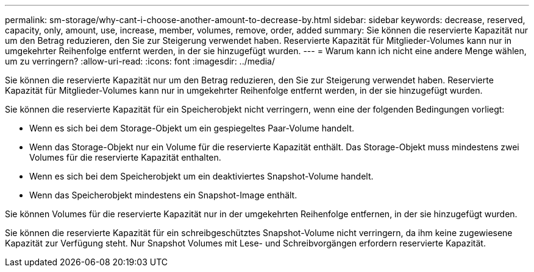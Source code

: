 ---
permalink: sm-storage/why-cant-i-choose-another-amount-to-decrease-by.html 
sidebar: sidebar 
keywords: decrease, reserved, capacity, only, amount, use, increase, member, volumes, remove, order, added 
summary: Sie können die reservierte Kapazität nur um den Betrag reduzieren, den Sie zur Steigerung verwendet haben. Reservierte Kapazität für Mitglieder-Volumes kann nur in umgekehrter Reihenfolge entfernt werden, in der sie hinzugefügt wurden. 
---
= Warum kann ich nicht eine andere Menge wählen, um zu verringern?
:allow-uri-read: 
:icons: font
:imagesdir: ../media/


[role="lead"]
Sie können die reservierte Kapazität nur um den Betrag reduzieren, den Sie zur Steigerung verwendet haben. Reservierte Kapazität für Mitglieder-Volumes kann nur in umgekehrter Reihenfolge entfernt werden, in der sie hinzugefügt wurden.

Sie können die reservierte Kapazität für ein Speicherobjekt nicht verringern, wenn eine der folgenden Bedingungen vorliegt:

* Wenn es sich bei dem Storage-Objekt um ein gespiegeltes Paar-Volume handelt.
* Wenn das Storage-Objekt nur ein Volume für die reservierte Kapazität enthält. Das Storage-Objekt muss mindestens zwei Volumes für die reservierte Kapazität enthalten.
* Wenn es sich bei dem Speicherobjekt um ein deaktiviertes Snapshot-Volume handelt.
* Wenn das Speicherobjekt mindestens ein Snapshot-Image enthält.


Sie können Volumes für die reservierte Kapazität nur in der umgekehrten Reihenfolge entfernen, in der sie hinzugefügt wurden.

Sie können die reservierte Kapazität für ein schreibgeschütztes Snapshot-Volume nicht verringern, da ihm keine zugewiesene Kapazität zur Verfügung steht. Nur Snapshot Volumes mit Lese- und Schreibvorgängen erfordern reservierte Kapazität.
